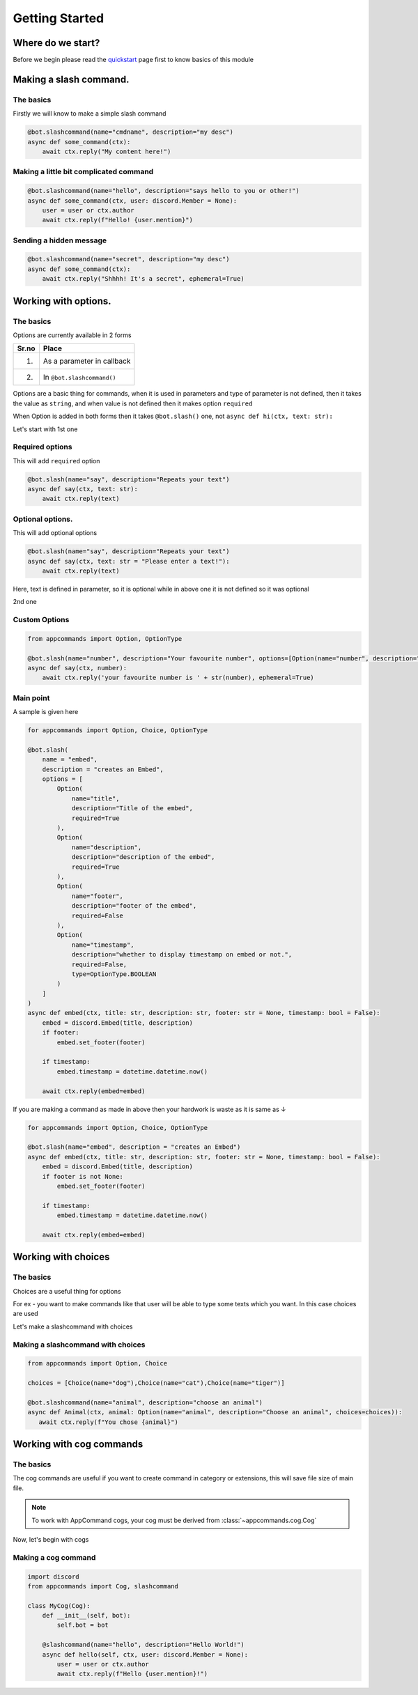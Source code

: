 Getting Started
================


Where do we start?
******************

Before we begin please read the `quickstart <https://dpy-appcommands.readthedocs.io/en/latest/quickstart.html>`_ page first
to know basics of this module

Making a slash command.
***********************

The basics
------------

Firstly we will know to make a simple slash command

.. code-block:: python3

    @bot.slashcommand(name="cmdname", description="my desc")
    async def some_command(ctx):
        await ctx.reply("My content here!")

Making a little bit complicated command
----------------------------------------

.. code-block:: python3

    @bot.slashcommand(name="hello", description="says hello to you or other!")
    async def some_command(ctx, user: discord.Member = None):
        user = user or ctx.author
        await ctx.reply(f"Hello! {user.mention}")

Sending a hidden message
--------------------------

.. code-block:: python3

    @bot.slashcommand(name="secret", description="my desc")
    async def some_command(ctx):
        await ctx.reply("Shhhh! It's a secret", ephemeral=True)

Working with options.
*********************

The basics
-----------

Options are currently available in 2 forms

+-------+--------------------------------+
| Sr.no |  Place                         |
+=======+================================+
|  1.   |  As a parameter in callback    |
+-------+--------------------------------+
|  2.   |  In ``@bot.slashcommand()``    |
+-------+--------------------------------+

Options are a basic thing for commands,
when it is used in parameters and type of parameter is not defined,
then it takes the value as ``string``,
and when value is not defined then it makes option ``required``

When Option is added in both forms then it takes ``@bot.slash()`` one,
not ``async def hi(ctx, text: str):``


Let's start with 1st one

Required options
------------------

This will add ``required`` option

.. code-block:: python3

    @bot.slash(name="say", description="Repeats your text")
    async def say(ctx, text: str):
        await ctx.reply(text)


Optional options.
-----------------

This will add optional options

.. code-block:: python3

    @bot.slash(name="say", description="Repeats your text")
    async def say(ctx, text: str = "Please enter a text!"):
        await ctx.reply(text)

Here, text is defined in parameter, so it is optional while in above one it is not defined
so it was optional

2nd one

Custom Options
----------------

.. code-block:: python3

    from appcommands import Option, OptionType

    @bot.slash(name="number", description="Your favourite number", options=[Option(name="number", description="your favourite number", type=OptionType.NUMBER, required=True)])
    async def say(ctx, number):
        await ctx.reply('your favourite number is ' + str(number), ephemeral=True)


Main point
-----------

A sample is given here 

.. code-block:: python3

    for appcommands import Option, Choice, OptionType

    @bot.slash(
        name = "embed",
        description = "creates an Embed",
        options = [
            Option(
                name="title",
                description="Title of the embed",
                required=True
            ),
            Option(
                name="description",
                description="description of the embed",
                required=True
            ),
            Option(
                name="footer",
                description="footer of the embed",
                required=False
            ),
            Option(
                name="timestamp",
                description="whether to display timestamp on embed or not.",
                required=False,
                type=OptionType.BOOLEAN
            )
        ]
    )
    async def embed(ctx, title: str, description: str, footer: str = None, timestamp: bool = False):
        embed = discord.Embed(title, description)
        if footer:
            embed.set_footer(footer)

        if timestamp:
            embed.timestamp = datetime.datetime.now()

        await ctx.reply(embed=embed)
            
If you are making a command as made in above then your hardwork is waste
as it is same as ↓

.. code-block:: python3

    for appcommands import Option, Choice, OptionType

    @bot.slash(name="embed", description = "creates an Embed")
    async def embed(ctx, title: str, description: str, footer: str = None, timestamp: bool = False):
        embed = discord.Embed(title, description)
        if footer is not None:
            embed.set_footer(footer)

        if timestamp:
            embed.timestamp = datetime.datetime.now()

        await ctx.reply(embed=embed)

Working with choices
********************

The basics
----------

Choices are a useful thing for options

For ex - you want to make commands like that user will be able to type some
texts which you want.
In this case choices are used

Let's make a slashcommand with choices

Making a slashcommand with choices
-----------------------------------

.. code-block:: python3
    
    from appcommands import Option, Choice

    choices = [Choice(name="dog"),Choice(name="cat"),Choice(name="tiger")]

    @bot.slashcommand(name="animal", description="choose an animal")
    async def Animal(ctx, animal: Option(name="animal", description="Choose an animal", choices=choices)):
       await ctx.reply(f"You chose {animal}")

Working with cog commands
******************************

The basics
-------------

The cog commands are useful if you want to create
command in category or extensions, this will save
file size of main file.

.. note::
    To work with AppCommand cogs, your cog must be derived
    from :class:`~appcommands.cog.Cog`

Now, let's begin with cogs

Making a cog command
-----------------------

.. code-block:: python3

    import discord
    from appcommands import Cog, slashcommand

    class MyCog(Cog):
        def __init__(self, bot):
            self.bot = bot

        @slashcommand(name="hello", description="Hello World!")
        async def hello(self, ctx, user: discord.Member = None):
            user = user or ctx.author
            await ctx.reply(f"Hello {user.mention}!")
